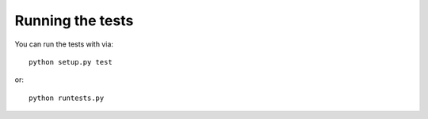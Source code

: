 Running the tests
-----------------

You can run the tests with via::

    python setup.py test

or::

    python runtests.py
